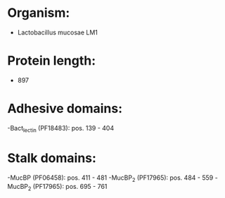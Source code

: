 * Organism:
- Lactobacillus mucosae LM1
* Protein length:
- 897
* Adhesive domains:
-Bact_lectin (PF18483): pos. 139 - 404
* Stalk domains:
-MucBP (PF06458): pos. 411 - 481
-MucBP_2 (PF17965): pos. 484 - 559
-MucBP_2 (PF17965): pos. 695 - 761

